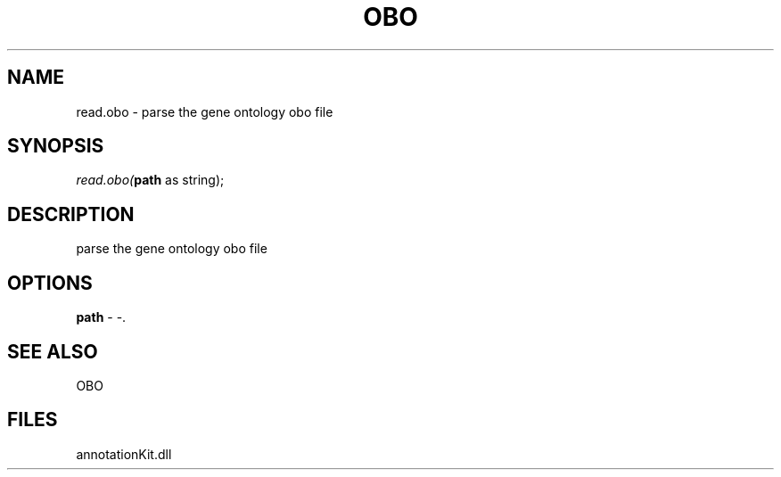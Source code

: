 .\" man page create by R# package system.
.TH OBO 1 2000-1月 "read.obo" "read.obo"
.SH NAME
read.obo \- parse the gene ontology obo file
.SH SYNOPSIS
\fIread.obo(\fBpath\fR as string);\fR
.SH DESCRIPTION
.PP
parse the gene ontology obo file
.PP
.SH OPTIONS
.PP
\fBpath\fB \fR\- -. 
.PP
.SH SEE ALSO
OBO
.SH FILES
.PP
annotationKit.dll
.PP
